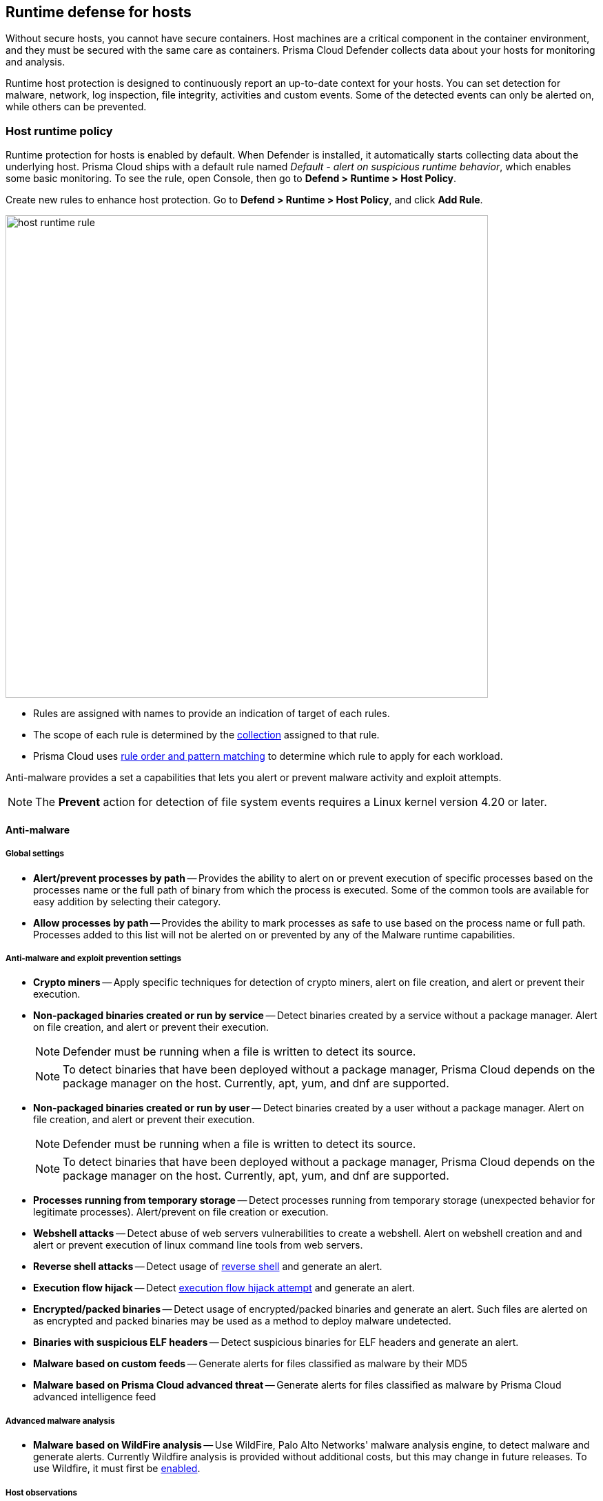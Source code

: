 == Runtime defense for hosts

Without secure hosts, you cannot have secure containers.
Host machines are a critical component in the container environment, and they must be secured with the same care as containers.
Prisma Cloud Defender collects data about your hosts for monitoring and analysis.

Runtime host protection is designed to continuously report an up-to-date context for your hosts.
You can set detection for malware, network, log inspection, file integrity, activities and custom events. Some of the detected events can only be alerted on, while others can be prevented.

=== Host runtime policy

Runtime protection for hosts is enabled by default.
When Defender is installed, it automatically starts collecting data about the underlying host.
Prisma Cloud ships with a default rule named _Default - alert on suspicious runtime behavior_, which enables some basic monitoring.
To see the rule, open Console, then go to *Defend > Runtime > Host Policy*.

Create new rules to enhance host protection.
Go to *Defend > Runtime > Host Policy*, and click *Add Rule*.

image::host_runtime_rule.png[width=700]

* Rules are assigned with names to provide an indication of target of each rules. 

* The scope of each rule is determined by the xref:../configure/collections.adoc[collection] assigned to that rule. 

* Prisma Cloud uses xref:../configure/rule_ordering_pattern_matching.adoc[rule order and pattern matching] to determine which rule to apply for each workload.

Anti-malware provides a set a capabilities that lets you alert or prevent malware activity and exploit attempts.

NOTE: The *Prevent* action for detection of file system events requires a Linux kernel version 4.20 or later.

==== Anti-malware

===== Global settings

- *Alert/prevent processes by path* -- Provides the ability to alert on or prevent execution of specific processes based on the processes name or the full path of binary from which the process is executed. Some of the common tools are available for easy addition by selecting their category.

- *Allow processes by path* -- Provides the ability to mark processes as safe to use based on the process name or full path. Processes added to this list will not be alerted on or prevented by any of the Malware runtime capabilities.

===== Anti-malware and exploit prevention settings

- *Crypto miners* -- Apply specific techniques for detection of crypto miners, alert on file creation, and alert or prevent their execution.

- *Non-packaged binaries created or run by service* -- Detect binaries created by a service without a package manager.
Alert on file creation, and alert or prevent their execution.
+
NOTE: Defender must be running when a file is written to detect its source. 
+
NOTE: To detect binaries that have been deployed without a package manager, Prisma Cloud depends on the package manager on the host.
Currently, apt, yum, and dnf are supported.

- *Non-packaged binaries created or run by user* -- Detect binaries created by a user without a package manager.
Alert on file creation, and alert or prevent their execution.
+
NOTE: Defender must be running when a file is written to detect its source. 
+
NOTE: To detect binaries that have been deployed without a package manager, Prisma Cloud depends on the package manager on the host.
Currently, apt, yum, and dnf are supported.

- *Processes running from temporary storage* -- Detect processes running from temporary storage (unexpected behavior for legitimate processes).
Alert/prevent on file creation or execution.

- *Webshell attacks* -- Detect abuse of web servers vulnerabilities to create a webshell.
Alert on webshell creation and and alert or prevent execution of linux command line tools from web servers.

- *Reverse shell attacks* -- Detect usage of xref:../runtime_defense/incident_types/reverse_shell.adoc[reverse shell] and generate an alert.  

- *Execution flow hijack* -- Detect xref:../runtime_defense/incident_types/execution_flow_hijack_attempt.adoc[execution flow hijack attempt] and generate an alert.

- *Encrypted/packed binaries* -- Detect usage of encrypted/packed binaries and generate an alert.
Such files are alerted on as encrypted and packed binaries may be used as a method to deploy malware undetected.

- *Binaries with suspicious ELF headers* -- Detect suspicious binaries for ELF headers and generate an alert.

- *Malware based on custom feeds* -- Generate alerts for files classified as malware by their MD5

- *Malware based on Prisma Cloud advanced threat* -- Generate alerts for files classified as malware by Prisma Cloud advanced intelligence feed

===== Advanced malware analysis 

- *Malware based on WildFire analysis* -- Use WildFire, Palo Alto Networks' malware analysis engine, to detect malware and generate alerts.
Currently Wildfire analysis is provided without additional costs, but this may change in future releases.
To use Wildfire, it must first be xref:../configure/wildfire.adoc[enabled].

===== Host observations
- *Track SSH events* -- As part of the host observation capability, we are also full tracking all SSH activities, which is enabled by default.
Tracking can be disabled via this toggle. 

==== Networking

Networking provides customers high level of granularity in controlling network traffic based on IP, port and DNS.
Customers can use their own custom rules or use Prisma Cloud advanced threat protection to alert on or prevent access to malicious sites.

[.section]
===== IP connectivity

- *Allowed IPs: -- create an approved list of IPs which access to will not generate an alert.
 
- *Denied IPs and ports* -- Create lists of listening ports, outbound internet ports and outbound IPs which access to would generate an alert.

- *Suspicious IPs based on custom feed* -- Generate alerts based on entries added to the list of suspicious or high risk IP endpoints under *Manage > System > Custom feeds > IP reputation lists* 

- *Suspicious IPs based on Prisma Cloud advanced threat protection* -- Generate alerts based on the Prisma Cloud advanced threat protection intelligence stream.

[.section]
===== DNS

When DNS monitoring is enabled, Prisma Cloud filters DNS lookups.
By default, DNS monitoring is disabled.

- *Allowed domains* -- Create an approved list of domains which access to will not generate an alert or be prevented.

- *Denied domains* -- Create a list of denied domains which access to will be alerted or prevented.

- *Suspicious domains based on Prisma Cloud Advanced threat protection* -- Generate alerts or prevent access to domains based on the Prisma Cloud advanced threat protection intelligence stream.

==== Log inspection

Prisma Cloud lets you collect and analyze operating systems and application logs for security events.
For each inspection rule, specify the log file to parse and any number of inspection expressions.
Inspection expressions support the https://github.com/google/re2/wiki/Syntax[RE2 regular expression syntax].

A number of predefined rules are provided for apps such as sshd, mongod, and nginx.

==== File integrity management (FIM)

Changes to critical files can reduce your overall security posture, and they can be the first indicator of an attack in progress.
Prisma Cloud FIM continually watches the files and directories in your monitoring profile for changes.
You can configure to FIM to detect:

* Reads or writes to sensitive files, such as certificates, secrets, and configuration files.

* Binaries written to the file system.

* Abnormally installed software.
For example, files written to a file system by programs other than apt-get.

A monitoring profile consists of rules, where each rule specifies the path to monitor, the file operation, and exceptions.

image::runtime_defense_hosts_fim_rule.png[width=600]

The file operations supported are:

* Writes to files or directories.
When you specify a directory, recursive monitoring is supported.

* Reads.
When you specify a directory, recursive monitoring isn't supported.

* Attribute changes.
The attributes watched are permissions, ownership, timestamps, and links.
When you specify a directory, recursive monitoring isn't supported.

==== Activities

Set up rules to audit xref:../audit/host_activity.adoc[host events].

==== Custom rules

For details on custom rules policy refer to xref:./custom_runtime_rules.adoc[this] section.

=== Monitoring

To view the data collected about each host, go to *Monitor > Runtime > Host Observations*, and select a host from the table.


==== Apps

The *Apps* tab lists the running programs on the host.
New apps are added to the list only on a network event.

NOTE: Prisma Cloud automatically adds some important apps to the monitoring table even if they don't have any network activity, including cron and systemd.

image::host_runtime_apps.png[width=700]

For each app, Prisma Cloud records the following details:

* Running processes (limited to 10).
* Outgoing ports (limited to 5).
* Listening ports (limited to 5).

Prisma Cloud keeps a sample of spawned processes and network activity for each monitored app, specifically:

* Spawned process -- Processes spawned by the app, including observation timestamps, user name, process (and parent process) paths, and the executed command line (limited to 10 processes).
* Outgoing ports -- Ports used by the app for outgoing network activity, including observation timestamps, the process that triggered the network activery, IP address, port, and country resolution for public IPs (limited to 5 ports). 
* Listening ports -- Ports used by the app for incoming network activity, including the listening process and observation timestamps (limited to 5 ports). 

Proc events will add the proc only to existing apps in the profile.
Defender will cache the runtime data, saving timestamps for each of the 10 processes last spawn time.

Limitations:

* Maximum of 100 apps.
* Last 10 spawned processes for each app.


==== SSH session history

The SSH events tab shows ssh commands run in interactive sessions, limited to 100 events per hour.

image::host_runtime_ssh_history.png[width=700]


==== Security updates

Prisma Cloud periodically checks for security updates.
It's implemented as a compliance check.
This feature is supported only for Ubuntu/Debian distributions with the "apt-get" package installer.

Prisma Cloud probes for security updates every time the scanner runs (every 24 hours, by default).
The check is enabled by default in *Defend > Compliance > Hosts* in the *Default - alert on critical and high* rule.

image::host_runtime_update_compliance_check.png[width=700]

The security updates tab shows pending security updates (based on a new compliance check that was added for this purpose).
Supported for Ubuntu and Debian

On each host scan, Prisma Cloud checks for available package updates marked as security updates.
If such updates are found, they're listed under the security updates tab.


=== Audits

Audits can be viewed under *Monitor > Events*.

